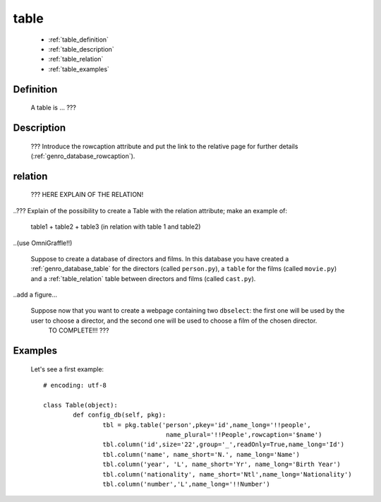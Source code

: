 .. _genro_database_table:

=====
table
=====

	* :ref:`table_definition`
	* :ref:`table_description`
	* :ref:`table_relation`
	* :ref:`table_examples`

.. _table_definition:

Definition
==========

	A table is ... ???

.. _table_description:

Description
===========

	??? Introduce the rowcaption attribute and put the link to the relative page for further details (:ref:`genro_database_rowcaption`).

.. _table_relation:

relation
========

	??? HERE EXPLAIN OF THE RELATION!
	
..??? Explain of the possibility to create a Table with the relation attribute; make an example of:

	table1 + table2 + table3 (in relation with table 1 and table2)

..(use OmniGraffle!!)

	Suppose to create a database of directors and films. In this database you have created a :ref:`genro_database_table` for the directors (called ``person.py``), a ``table`` for the films (called ``movie.py``) and a :ref:`table_relation` table between directors and films (called ``cast.py``).

..add a figure...

	Suppose now that you want to create a webpage containing two ``dbselect``: the first one will be used by the user to choose a director, and the second one will be used to choose a film of the chosen director.
	 TO COMPLETE!!! ???

.. _table_examples:

Examples
========

	Let's see a first example::

		# encoding: utf-8
		
		class Table(object):
			def config_db(self, pkg):
				tbl = pkg.table('person',pkey='id',name_long='!!people',
				                 name_plural='!!People',rowcaption='$name')
				tbl.column('id',size='22',group='_',readOnly=True,name_long='Id')
				tbl.column('name', name_short='N.', name_long='Name')
				tbl.column('year', 'L', name_short='Yr', name_long='Birth Year')
				tbl.column('nationality', name_short='Ntl',name_long='Nationality')
				tbl.column('number','L',name_long='!!Number')
	 